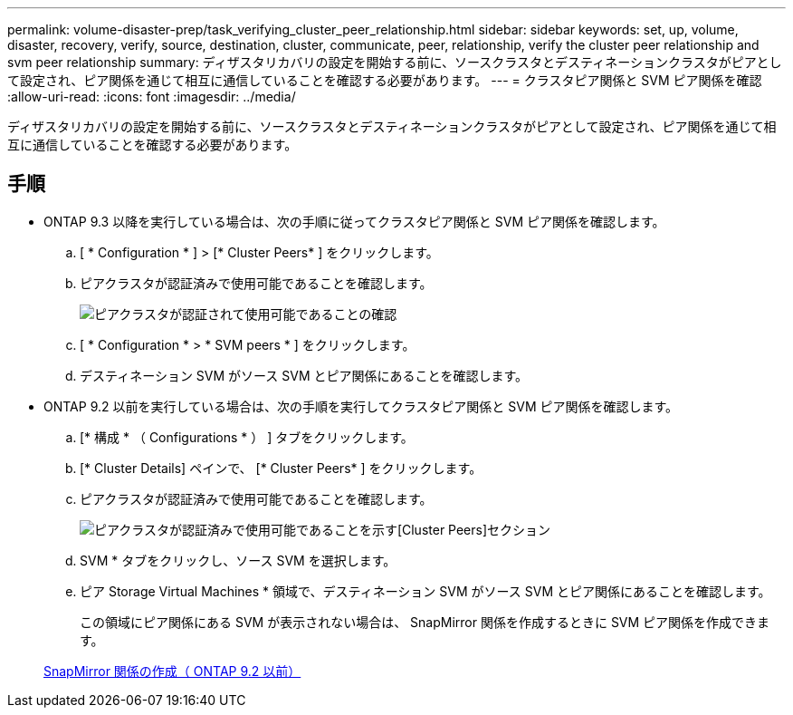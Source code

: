 ---
permalink: volume-disaster-prep/task_verifying_cluster_peer_relationship.html 
sidebar: sidebar 
keywords: set, up, volume, disaster, recovery, verify, source, destination, cluster, communicate, peer, relationship, verify the cluster peer relationship and svm peer relationship 
summary: ディザスタリカバリの設定を開始する前に、ソースクラスタとデスティネーションクラスタがピアとして設定され、ピア関係を通じて相互に通信していることを確認する必要があります。 
---
= クラスタピア関係と SVM ピア関係を確認
:allow-uri-read: 
:icons: font
:imagesdir: ../media/


[role="lead"]
ディザスタリカバリの設定を開始する前に、ソースクラスタとデスティネーションクラスタがピアとして設定され、ピア関係を通じて相互に通信していることを確認する必要があります。



== 手順

* ONTAP 9.3 以降を実行している場合は、次の手順に従ってクラスタピア関係と SVM ピア関係を確認します。
+
.. [ * Configuration * ] > [* Cluster Peers* ] をクリックします。
.. ピアクラスタが認証済みで使用可能であることを確認します。
+
image::../media/cluster_pper_930_disaster.gif[ピアクラスタが認証されて使用可能であることの確認]

.. [ * Configuration * > * SVM peers * ] をクリックします。
.. デスティネーション SVM がソース SVM とピア関係にあることを確認します。


* ONTAP 9.2 以前を実行している場合は、次の手順を実行してクラスタピア関係と SVM ピア関係を確認します。
+
.. [* 構成 * （ Configurations * ） ] タブをクリックします。
.. [* Cluster Details] ペインで、 [* Cluster Peers* ] をクリックします。
.. ピアクラスタが認証済みで使用可能であることを確認します。
+
image::../media/cluster_peer_health_disaster.gif[ピアクラスタが認証済みで使用可能であることを示す[Cluster Peers]セクション]

.. SVM * タブをクリックし、ソース SVM を選択します。
.. ピア Storage Virtual Machines * 領域で、デスティネーション SVM がソース SVM とピア関係にあることを確認します。
+
この領域にピア関係にある SVM が表示されない場合は、 SnapMirror 関係を作成するときに SVM ピア関係を作成できます。



+
xref:task_creating_snapmirror_relationships_92_earlier.adoc[SnapMirror 関係の作成（ ONTAP 9.2 以前）]


